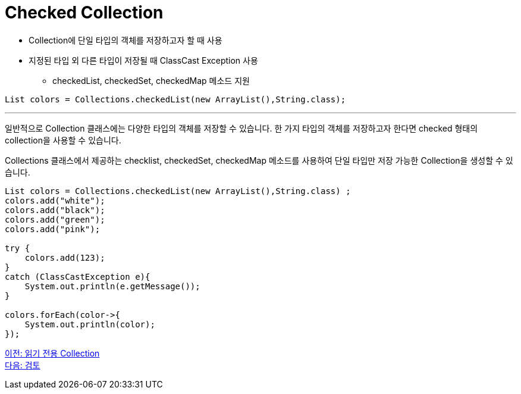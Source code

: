 = Checked Collection

* Collection에 단일 타입의 객체를 저장하고자 할 때 사용
* 지정된 타입 외 다른 타입이 저장될 때 ClassCast Exception 사용
** checkedList, checkedSet, checkedMap 메소드 지원

[source, java]
----
List colors = Collections.checkedList(new ArrayList(),String.class);
----

---

일반적으로 Collection 클래스에는 다양한 타입의 객체를 저장할 수 있습니다. 한 가지 타입의 객체를 저장하고자 한다면 checked 형태의 collection을 사용할 수 있습니다.

Collections 클래스에서 제공하는 checklist, checkedSet, checkedMap 메소드를 사용하여 단일 타입만 저장 가능한 Collection을 생성할 수 있습니다. 

[source, java]
----
List colors = Collections.checkedList(new ArrayList(),String.class) ;
colors.add("white");
colors.add("black");
colors.add("green");
colors.add("pink");

try {
    colors.add(123);
}
catch (ClassCastException e){
    System.out.println(e.getMessage());
}

colors.forEach(color->{
    System.out.println(color);
});
----

link:./32_readonly_collection.adoc[이전: 읽기 전용 Collection] +
link:./34_review.adoc[다음: 검토]